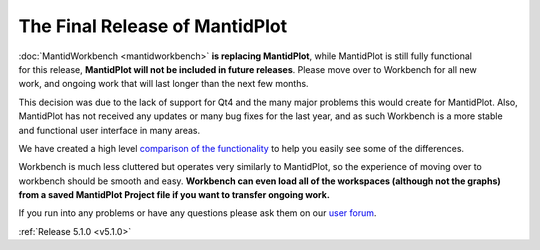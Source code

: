 ===============================
The Final Release of MantidPlot
===============================

.. contents:: Table of Contents
   :local:

.. figure:: ../../images/MantidPlotSplashScreen-Deprecated.png
   :class: screenshot
   :width: 385px
   :align: right

.. image:: ../../images/EndOfLife.png
   :width: 80px
   :align: left


:doc:`MantidWorkbench <mantidworkbench>` **is replacing MantidPlot**, while MantidPlot is still fully functional for this release,
**MantidPlot will not be included in future releases**.
Please move over to Workbench for all new work, and ongoing work that will last longer than the next few months.

This decision was due to the lack of support for Qt4 and the many major problems this would create for MantidPlot.
Also, MantidPlot has not received any updates or many bug fixes for the last year, and as such Workbench is a more stable and
functional user interface in many areas.

We have created a high level `comparison of the functionality <https://archive.mantidproject.org/Workbench_Feature_Comparison>`_
to help you easily see some of the differences.

Workbench is much less cluttered but operates very similarly to MantidPlot, so the experience of moving over
to workbench should be smooth and easy.
**Workbench can even load all of the workspaces (although not the graphs) from a saved MantidPlot Project file
if you want to transfer ongoing work.**

If you run into any problems or have any questions please ask them on our `user forum <https://forum.mantidproject.org/>`_.

:ref:`Release 5.1.0 <v5.1.0>`
